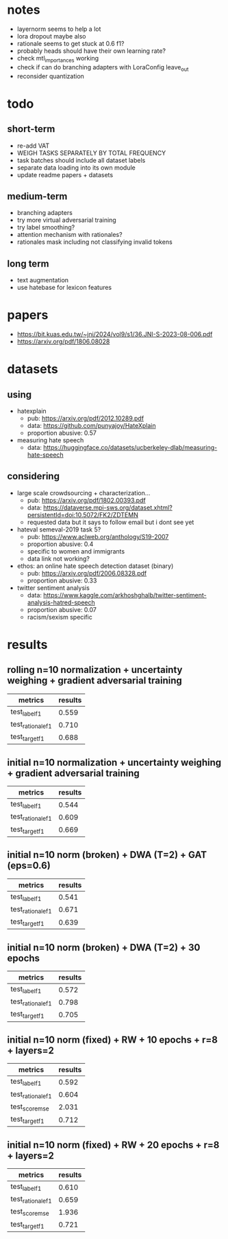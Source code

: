 * notes
- layernorm seems to help a lot
- lora dropout maybe also
- rationale seems to get stuck at 0.6 f1?
- probably heads should have their own learning rate?
- check mtl_importances working
- check if can do branching adapters with LoraConfig leave_out
- reconsider quantization

* todo

** short-term
- re-add VAT
- WEIGH TASKS SEPARATELY BY TOTAL FREQUENCY
- task batches should include all dataset labels
- separate data loading into its own module
- update readme papers + datasets

** medium-term
- branching adapters
- try more virtual adversarial training
- try label smoothing?
- attention mechanism with rationales?
- rationales mask including not classifying invalid tokens

** long term
- text augmentation
- use hatebase for lexicon features

* papers
  - https://bit.kuas.edu.tw/~jni/2024/vol9/s1/36.JNI-S-2023-08-006.pdf
  - https://arxiv.org/pdf/1806.08028
  
* datasets

** using
- hatexplain
  - pub: https://arxiv.org/pdf/2012.10289.pdf
  - data: https://github.com/punyajoy/HateXplain
  - proportion abusive: 0.57
- measuring hate speech
  - data: https://huggingface.co/datasets/ucberkeley-dlab/measuring-hate-speech

** considering
- large scale crowdsourcing + characterization...
  - pub: https://arxiv.org/pdf/1802.00393.pdf
  - data: https://dataverse.mpi-sws.org/dataset.xhtml?persistentId=doi:10.5072/FK2/ZDTEMN
  - requested data but it says to follow email but i dont see yet
- hateval semeval-2019 task 5?
  - pub: https://www.aclweb.org/anthology/S19-2007
  - proportion abusive: 0.4
  - specific to women and immigrants
  - data link not working?
- ethos: an online hate speech detection dataset (binary)
  - pub: https://arxiv.org/pdf/2006.08328.pdf
  - proportion abusive: 0.33
- twitter sentiment analysis
  - data:
    https://www.kaggle.com/arkhoshghalb/twitter-sentiment-analysis-hatred-speech
  - proportion abusive: 0.07
  - racism/sexism specific

* results

** rolling n=10 normalization + uncertainty weighing + gradient adversarial training

| metrics           | results |
|-------------------+---------|
| test_label_f1     |   0.559 |
| test_rationale_f1 |   0.710 |
| test_target_f1    |   0.688 |

** initial n=10 normalization + uncertainty weighing + gradient adversarial training
| metrics           | results |
|-------------------+---------|
| test_label_f1     |   0.544 |
| test_rationale_f1 |   0.609 |
| test_target_f1    |   0.669 |

** initial n=10 norm (broken) + DWA (T=2) + GAT (eps=0.6)
| metrics           | results |
|-------------------+---------|
| test_label_f1     |   0.541 |
| test_rationale_f1 |   0.671 |
| test_target_f1    |   0.639 |

** initial n=10 norm (broken) + DWA (T=2) + 30 epochs
| metrics           | results |
|-------------------+---------|
| test_label_f1     |   0.572 |
| test_rationale_f1 |   0.798 |
| test_target_f1    |   0.705 |

** initial n=10 norm (fixed) + RW + 10 epochs + r=8 + layers=2
| metrics           | results |
|-------------------+---------|
| test_label_f1     |   0.592 |
| test_rationale_f1 |   0.604 |
| test_score_mse    |   2.031 |
| test_target_f1    |   0.712 |

** initial n=10 norm (fixed) + RW + 20 epochs + r=8 + layers=2

| metrics           | results |
|-------------------+---------|
| test_label_f1     |   0.610 |
| test_rationale_f1 |   0.659 |
| test_score_mse    |   1.936 |
| test_target_f1    |   0.721 |
